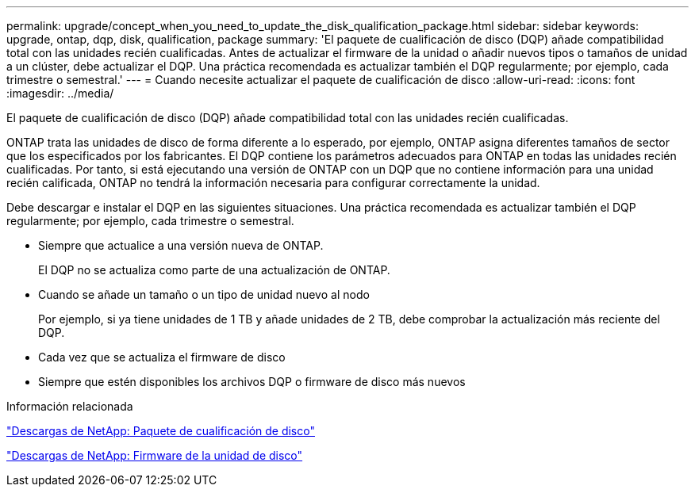 ---
permalink: upgrade/concept_when_you_need_to_update_the_disk_qualification_package.html 
sidebar: sidebar 
keywords: upgrade, ontap, dqp, disk, qualification, package 
summary: 'El paquete de cualificación de disco (DQP) añade compatibilidad total con las unidades recién cualificadas. Antes de actualizar el firmware de la unidad o añadir nuevos tipos o tamaños de unidad a un clúster, debe actualizar el DQP. Una práctica recomendada es actualizar también el DQP regularmente; por ejemplo, cada trimestre o semestral.' 
---
= Cuando necesite actualizar el paquete de cualificación de disco
:allow-uri-read: 
:icons: font
:imagesdir: ../media/


[role="lead"]
El paquete de cualificación de disco (DQP) añade compatibilidad total con las unidades recién cualificadas.

ONTAP trata las unidades de disco de forma diferente a lo esperado, por ejemplo, ONTAP asigna diferentes tamaños de sector que los especificados por los fabricantes. El DQP contiene los parámetros adecuados para ONTAP en todas las unidades recién cualificadas. Por tanto, si está ejecutando una versión de ONTAP con un DQP que no contiene información para una unidad recién calificada, ONTAP no tendrá la información necesaria para configurar correctamente la unidad.

Debe descargar e instalar el DQP en las siguientes situaciones. Una práctica recomendada es actualizar también el DQP regularmente; por ejemplo, cada trimestre o semestral.

* Siempre que actualice a una versión nueva de ONTAP.
+
El DQP no se actualiza como parte de una actualización de ONTAP.

* Cuando se añade un tamaño o un tipo de unidad nuevo al nodo
+
Por ejemplo, si ya tiene unidades de 1 TB y añade unidades de 2 TB, debe comprobar la actualización más reciente del DQP.

* Cada vez que se actualiza el firmware de disco
* Siempre que estén disponibles los archivos DQP o firmware de disco más nuevos


.Información relacionada
https://mysupport.netapp.com/site/downloads/firmware/disk-drive-firmware/download/DISKQUAL/ALL/qual_devices.zip["Descargas de NetApp: Paquete de cualificación de disco"^]

https://mysupport.netapp.com/site/downloads/firmware/disk-drive-firmware["Descargas de NetApp: Firmware de la unidad de disco"]
